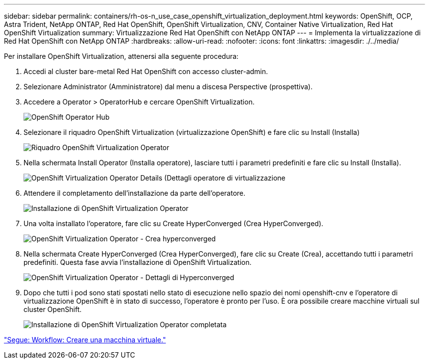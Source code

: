---
sidebar: sidebar 
permalink: containers/rh-os-n_use_case_openshift_virtualization_deployment.html 
keywords: OpenShift, OCP, Astra Trident, NetApp ONTAP, Red Hat OpenShift, OpenShift Virtualization, CNV, Container Native Virtualization, Red Hat OpenShift Virtualization 
summary: Virtualizzazione Red Hat OpenShift con NetApp ONTAP 
---
= Implementa la virtualizzazione di Red Hat OpenShift con NetApp ONTAP
:hardbreaks:
:allow-uri-read: 
:nofooter: 
:icons: font
:linkattrs: 
:imagesdir: ./../media/


Per installare OpenShift Virtualization, attenersi alla seguente procedura:

. Accedi al cluster bare-metal Red Hat OpenShift con accesso cluster-admin.
. Selezionare Administrator (Amministratore) dal menu a discesa Perspective (prospettiva).
. Accedere a Operator > OperatorHub e cercare OpenShift Virtualization.
+
image::redhat_openshift_image45.JPG[OpenShift Operator Hub]

. Selezionare il riquadro OpenShift Virtualization (virtualizzazione OpenShift) e fare clic su Install (Installa)
+
image::redhat_openshift_image46.JPG[Riquadro OpenShift Virtualization Operator]

. Nella schermata Install Operator (Installa operatore), lasciare tutti i parametri predefiniti e fare clic su Install (Installa).
+
image::redhat_openshift_image47.JPG[OpenShift Virtualization Operator Details (Dettagli operatore di virtualizzazione]

. Attendere il completamento dell'installazione da parte dell'operatore.
+
image::redhat_openshift_image48.JPG[Installazione di OpenShift Virtualization Operator]

. Una volta installato l'operatore, fare clic su Create HyperConverged (Crea HyperConverged).
+
image::redhat_openshift_image49.JPG[OpenShift Virtualization Operator - Crea hyperconverged]

. Nella schermata Create HyperConverged (Crea HyperConverged), fare clic su Create (Crea), accettando tutti i parametri predefiniti. Questa fase avvia l'installazione di OpenShift Virtualization.
+
image::redhat_openshift_image50.JPG[OpenShift Virtualization Operator - Dettagli di Hyperconverged]

. Dopo che tutti i pod sono stati spostati nello stato di esecuzione nello spazio dei nomi openshift-cnv e l'operatore di virtualizzazione OpenShift è in stato di successo, l'operatore è pronto per l'uso. È ora possibile creare macchine virtuali sul cluster OpenShift.
+
image::redhat_openshift_image51.JPG[Installazione di OpenShift Virtualization Operator completata]



link:rh-os-n_use_case_openshift_virtualization_workflow_create_vm.html["Segue: Workflow: Creare una macchina virtuale."]
